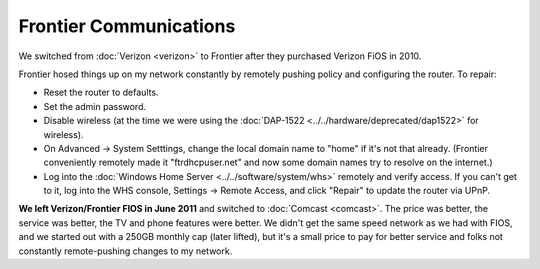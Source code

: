 =======================
Frontier Communications
=======================

We switched from :doc:`Verizon <verizon>` to Frontier after they purchased Verizon FiOS in 2010.

Frontier hosed things up on my network constantly by remotely pushing policy and configuring the router. To repair:

- Reset the router to defaults.
- Set the admin password.
- Disable wireless (at the time we were using the :doc:`DAP-1522 <../../hardware/deprecated/dap1522>` for wireless).
- On Advanced -> System Setttings, change the local domain name to "home" if it's not that already. (Frontier conveniently remotely made it "ftrdhcpuser.net" and now some domain names try to resolve on the internet.)
- Log into the :doc:`Windows Home Server <../../software/system/whs>` remotely and verify access. If you can't get to it, log into the WHS console, Settings -> Remote Access, and click "Repair" to update the router via UPnP.

**We left Verizon/Frontier FIOS in June 2011** and switched to :doc:`Comcast <comcast>`. The price was better, the service was better, the TV and phone features were better. We didn't get the same speed network as we had with FIOS, and we started out with a 250GB monthly cap (later lifted), but it's a small price to pay for better service and folks not constantly remote-pushing changes to my network.